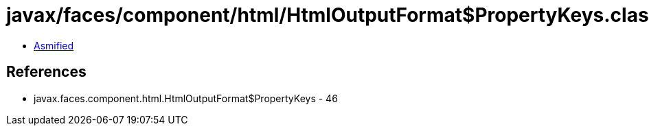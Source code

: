 = javax/faces/component/html/HtmlOutputFormat$PropertyKeys.class

 - link:HtmlOutputFormat$PropertyKeys-asmified.java[Asmified]

== References

 - javax.faces.component.html.HtmlOutputFormat$PropertyKeys - 46
